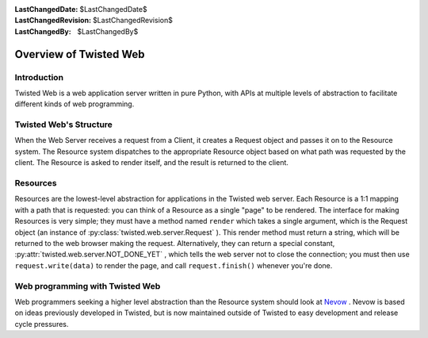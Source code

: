 
:LastChangedDate: $LastChangedDate$
:LastChangedRevision: $LastChangedRevision$
:LastChangedBy: $LastChangedBy$

Overview of Twisted Web
=======================






Introduction
------------


    
Twisted Web is a web application server written in pure
Python, with APIs at multiple levels of abstraction to
facilitate different kinds of web programming.


    



Twisted Web's Structure
-----------------------


        


.. image:: ../img/web-overview.png



        


When
the Web Server receives a request from a Client, it creates
a Request object and passes it on to the Resource system.
The Resource system dispatches to the appropriate Resource
object based on what path was requested by the client. The
Resource is asked to render itself, and the result is
returned to the client.

    



Resources
---------


    
Resources are the lowest-level abstraction for applications
in the Twisted web server. Each Resource is a 1:1 mapping with
a path that is requested: you can think of a Resource as a
single "page" to be rendered. The interface for making
Resources is very simple; they must have a method named
``render`` which takes a single argument, which is the
Request object (an instance of :py:class:`twisted.web.server.Request` ). This render
method must return a string, which will be returned to the web
browser making the request. Alternatively, they can return a
special constant, :py:attr:`twisted.web.server.NOT_DONE_YET` , which tells
the web server not to close the connection; you must then use
``request.write(data)`` to render the
page, and call ``request.finish()`` 
whenever you're done.


    



Web programming with Twisted Web
--------------------------------


    

Web programmers seeking a higher level abstraction than the Resource system
should look at `Nevow <https://launchpad.net/nevow>`_ .
Nevow is based on ideas previously developed in Twisted, but is now maintained
outside of Twisted to easy development and release cycle pressures.

  


